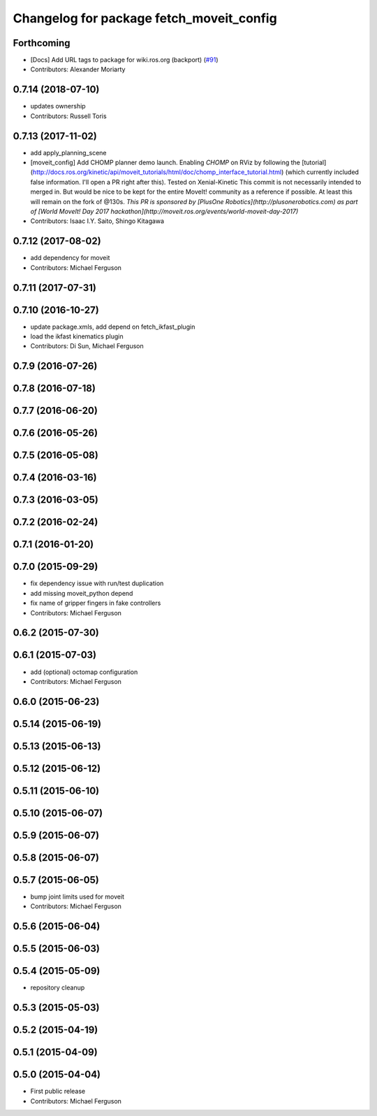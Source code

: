 ^^^^^^^^^^^^^^^^^^^^^^^^^^^^^^^^^^^^^^^^^
Changelog for package fetch_moveit_config
^^^^^^^^^^^^^^^^^^^^^^^^^^^^^^^^^^^^^^^^^

Forthcoming
-----------
* [Docs] Add URL tags to package for wiki.ros.org (backport) (`#91 <https://github.com/fetchrobotics/fetch_ros/issues/91>`_)
* Contributors: Alexander Moriarty

0.7.14 (2018-07-10)
-------------------
* updates ownership
* Contributors: Russell Toris

0.7.13 (2017-11-02)
-------------------
* add apply_planning_scene
* [moveit_config] Add CHOMP planner demo launch.
  Enabling `CHOMP` on RViz by following the [tutorial](http://docs.ros.org/kinetic/api/moveit_tutorials/html/doc/chomp_interface_tutorial.html) (which currently included false information. I'll open a PR right after this).
  Tested on Xenial-Kinetic
  This commit is not necessarily intended to merged in. But would be nice to be kept for the entire MoveIt! community as a reference if possible. At least this will remain on the fork of @130s.
  *This PR is sponsored by [PlusOne Robotics](http://plusonerobotics.com) as part of [World MoveIt! Day 2017 hackathon](http://moveit.ros.org/events/world-moveit-day-2017)*
* Contributors: Isaac I.Y. Saito, Shingo Kitagawa

0.7.12 (2017-08-02)
-------------------
* add dependency for moveit
* Contributors: Michael Ferguson

0.7.11 (2017-07-31)
-------------------

0.7.10 (2016-10-27)
-------------------
* update package.xmls, add depend on fetch_ikfast_plugin
* load the ikfast kinematics plugin
* Contributors: Di Sun, Michael Ferguson

0.7.9 (2016-07-26)
------------------

0.7.8 (2016-07-18)
------------------

0.7.7 (2016-06-20)
------------------

0.7.6 (2016-05-26)
------------------

0.7.5 (2016-05-08)
------------------

0.7.4 (2016-03-16)
------------------

0.7.3 (2016-03-05)
------------------

0.7.2 (2016-02-24)
------------------

0.7.1 (2016-01-20)
------------------

0.7.0 (2015-09-29)
------------------
* fix dependency issue with run/test duplication
* add missing moveit_python depend
* fix name of gripper fingers in fake controllers
* Contributors: Michael Ferguson

0.6.2 (2015-07-30)
------------------

0.6.1 (2015-07-03)
------------------
* add (optional) octomap configuration
* Contributors: Michael Ferguson

0.6.0 (2015-06-23)
------------------

0.5.14 (2015-06-19)
-------------------

0.5.13 (2015-06-13)
-------------------

0.5.12 (2015-06-12)
-------------------

0.5.11 (2015-06-10)
-------------------

0.5.10 (2015-06-07)
-------------------

0.5.9 (2015-06-07)
------------------

0.5.8 (2015-06-07)
------------------

0.5.7 (2015-06-05)
------------------
* bump joint limits used for moveit
* Contributors: Michael Ferguson

0.5.6 (2015-06-04)
------------------

0.5.5 (2015-06-03)
------------------

0.5.4 (2015-05-09)
------------------
* repository cleanup

0.5.3 (2015-05-03)
------------------

0.5.2 (2015-04-19)
------------------

0.5.1 (2015-04-09)
------------------

0.5.0 (2015-04-04)
------------------
* First public release
* Contributors: Michael Ferguson
